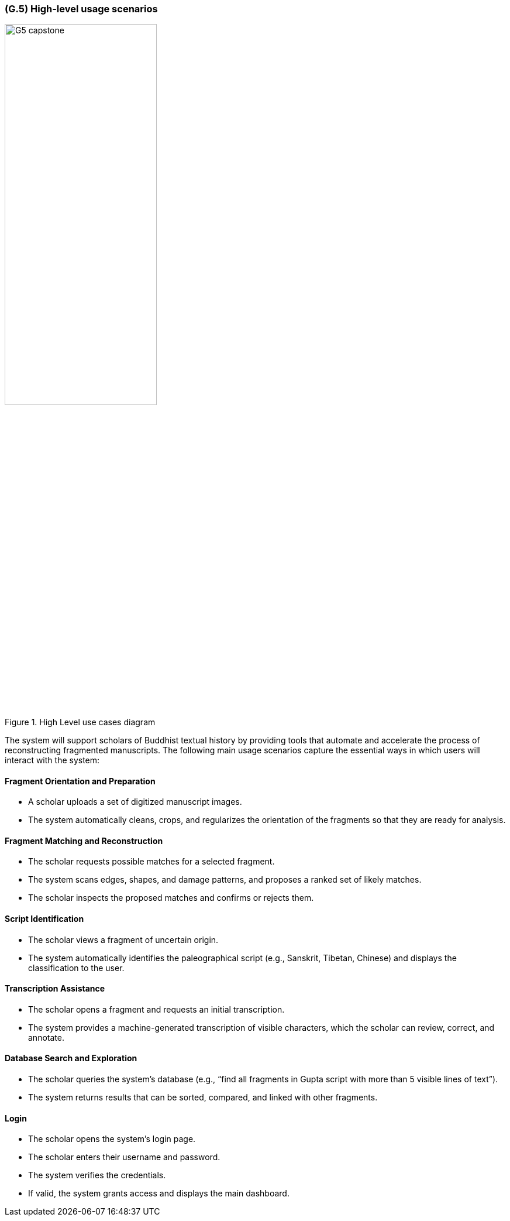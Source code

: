 [#g5,reftext=G.5]
=== (G.5) High-level usage scenarios

ifdef::env-draft[]
TIP: _Fundamental usage paths through the system. It presents the main scenarios (use cases) that the system should cover. The scenarios chosen for appearing here, in the Goals book, should only be the **main usage patterns**, without details such as special and erroneous cases; they should be stated in user terms only, independently of the system's structure. Detailed usage scenarios, taking into account system details and special cases, will appear in the System book (<<s4>>)._  <<BM22>>
endif::[]

.High Level use cases diagram
// HTML: center + width; PDF: center + pdfwidth
ifdef::backend-html5[]
[.text-center]
image::models/G5_capstone.png[width=55%]
endif::[]
ifdef::backend-pdf[]
image::models/G5_capstone.png[pdfwidth=55%,align=center]
endif::[]


The system will support scholars of Buddhist textual history by providing tools that automate and accelerate the process of reconstructing fragmented manuscripts. The following main usage scenarios capture the essential ways in which users will interact with the system:

==== Fragment Orientation and Preparation

* A scholar uploads a set of digitized manuscript images.
* The system automatically cleans, crops, and regularizes the orientation of the fragments so that they are ready for analysis.

==== Fragment Matching and Reconstruction

* The scholar requests possible matches for a selected fragment.
* The system scans edges, shapes, and damage patterns, and proposes a ranked set of likely matches.
* The scholar inspects the proposed matches and confirms or rejects them.

==== Script Identification

* The scholar views a fragment of uncertain origin.
* The system automatically identifies the paleographical script (e.g., Sanskrit, Tibetan, Chinese) and displays the classification to the user.

==== Transcription Assistance

* The scholar opens a fragment and requests an initial transcription.
* The system provides a machine-generated transcription of visible characters, which the scholar can review, correct, and annotate.

==== Database Search and Exploration

* The scholar queries the system’s database (e.g., “find all fragments in Gupta script with more than 5 visible lines of text”).
* The system returns results that can be sorted, compared, and linked with other fragments.

==== Login

* The scholar opens the system’s login page.
* The scholar enters their username and password.
* The system verifies the credentials.
* If valid, the system grants access and displays the main dashboard.

